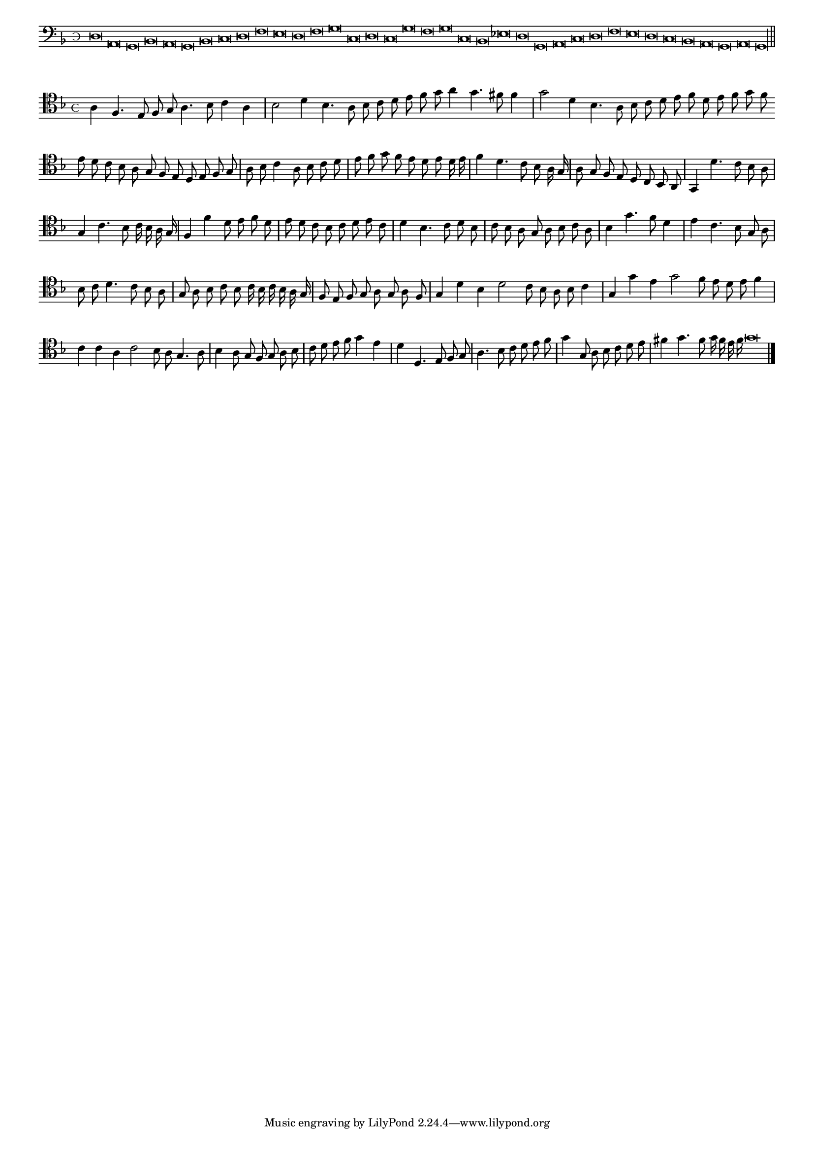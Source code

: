 \version "2.12.3"

#(set-global-staff-size 15)
\paper { indent = #0 }
\layout {
	\context {
		\Score
		\override SpacingSpanner #'uniform-stretching = ##t
	}
}
<<
\new Staff \with {
	%\remove "Time_signature_engraver"
        \override TimeSignature #'style = #'mensural
}
\relative c {
	\cadenzaOn
        #(set-accidental-style 'forget)
	\time 4/8
	\clef bass
	\key d \minor
	d\breve a g bes a g bes c d f e d f g c, d c g' f g c, bes ees d g, a c d f e d c bes a g a g\longa \bar"||"
}
>>
<<
\new Staff \with {
	\override TimeSignature #'style = #'mensural
}
\relative c' {
        #(set-accidental-style 'forget)
        \autoBeamOff
        \cadenzaOn
	\clef tenor
	\key d \minor
	a4 f4. e8 f g a4. bes8 c4 a \bar "|" bes2 d4 bes4. a8 bes c d e f g a4 g4. fis8 f4 \bar "|" g2 d4 bes4. a8 bes c d e f d e f g f \bar ""
	e8 d c bes a g f e d e f g \bar "|" a bes c4 a8 bes c d \bar "|" e f g f e d e d16 e \bar "|" f4 d4. c8 bes a16 g \bar "|" a8 g f e \bar ""
	d8 c bes a \bar "|" g4 d''4. c8 bes a \bar "|" g4 c4. bes8 c16 bes a g \bar "|" f4 f' d8 e f d \bar "|" e d c bes c d e c \bar "|" d4 bes4. c8 d bes \bar "|"
	c8 bes a g a bes c a \bar "|" bes4 g'4. f8 d4 \bar "|" e c4. bes8 g a \bar "|" bes c d4. c8 bes a \bar "|" g a bes c bes c16 bes c bes a g \bar "|"
	f8 e f g a g a f \bar "|" g4 d' bes d2 c8 bes a bes c4 \bar "|" g g'e g2 f8 e d e f4 \bar "|" c c a c2 bes8 a g4. a8 \bar "|"
	bes4 a8 g f g a bes \bar "|" c d e f g4 e \bar "|" d d,4. e8 f g \bar "|" a4. bes8 c d e f \bar "|" g4 g,8 a bes c d e \bar "|"
	fis4 g4. f8 g16 f e f g\breve
	\bar"|."
        \cadenzaOff
}
>>
